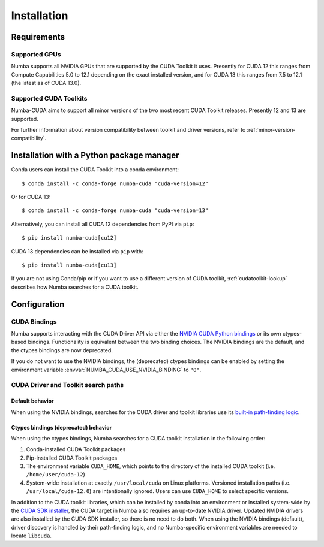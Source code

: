 ..
   SPDX-FileCopyrightText: Copyright (c) 2025 NVIDIA CORPORATION & AFFILIATES. All rights reserved.
   SPDX-License-Identifier: BSD-2-Clause

.. _numba-cuda-installation:

============
Installation
============

Requirements
============

Supported GPUs
--------------

Numba supports all NVIDIA GPUs that are supported by the CUDA Toolkit it uses.
Presently for CUDA 12 this ranges from Compute Capabilities 5.0 to 12.1
depending on the exact installed version, and for CUDA 13 this ranges from 7.5
to 12.1 (the latest as of CUDA 13.0).


Supported CUDA Toolkits
-----------------------

Numba-CUDA aims to support all minor versions of the two most recent CUDA
Toolkit releases. Presently 12 and 13 are supported.

For further information about version compatibility between toolkit and driver
versions, refer to :ref:`minor-version-compatibility`.


Installation with a Python package manager
==========================================

Conda users can install the CUDA Toolkit into a conda environment::

    $ conda install -c conda-forge numba-cuda "cuda-version=12"

Or for CUDA 13::

    $ conda install -c conda-forge numba-cuda "cuda-version=13"

Alternatively, you can install all CUDA 12 dependencies from PyPI via ``pip``::

    $ pip install numba-cuda[cu12]

CUDA 13 dependencies can be installed via ``pip`` with::

    $ pip install numba-cuda[cu13]

If you are not using Conda/pip or if you want to use a different version of CUDA
toolkit, :ref:`cudatoolkit-lookup` describes how Numba searches for a CUDA toolkit.


Configuration
=============

.. _cuda-bindings:

CUDA Bindings
-------------

Numba supports interacting with the CUDA Driver API via either the `NVIDIA CUDA
Python bindings <https://nvidia.github.io/cuda-python/>`_ or its own ctypes-based
bindings. Functionality is equivalent between the two binding choices. The
NVIDIA bindings are the default, and the ctypes bindings are now deprecated.

If you do not want to use the NVIDIA bindings, the (deprecated) ctypes bindings
can be enabled by setting the environment variable
:envvar:`NUMBA_CUDA_USE_NVIDIA_BINDING` to ``"0"``.


.. _cudatoolkit-lookup:

CUDA Driver and Toolkit search paths
------------------------------------

Default behavior
~~~~~~~~~~~~~~~~

When using the NVIDIA bindings, searches for the CUDA driver and toolkit
libraries use its `built-in path-finding logic <https://github.com/NVIDIA/cuda-python/tree/main/cuda_bindings/cuda/bindings/_path_finder>`_.

Ctypes bindings (deprecated) behavior
~~~~~~~~~~~~~~~~~~~~~~~~~~~~~~~~~~~~~

When using the ctypes bindings, Numba searches for a CUDA toolkit installation
in the following order:

1. Conda-installed CUDA Toolkit packages
2. Pip-installed CUDA Toolkit packages
3. The environment variable ``CUDA_HOME``, which points to the directory of the
   installed CUDA toolkit (i.e. ``/home/user/cuda-12``)
4. System-wide installation at exactly ``/usr/local/cuda`` on Linux platforms.
   Versioned installation paths (i.e. ``/usr/local/cuda-12.0``) are intentionally
   ignored. Users can use ``CUDA_HOME`` to select specific versions.

In addition to the CUDA toolkit libraries, which can be installed by conda into
an environment or installed system-wide by the `CUDA SDK installer
<https://developer.nvidia.com/cuda-downloads>`_, the CUDA target in Numba also
requires an up-to-date NVIDIA driver. Updated NVIDIA drivers are also installed
by the CUDA SDK installer, so there is no need to do both. When using the NVIDIA
bindings (default), driver discovery is handled by their path-finding logic, and
no Numba-specific environment variables are needed to locate ``libcuda``.
